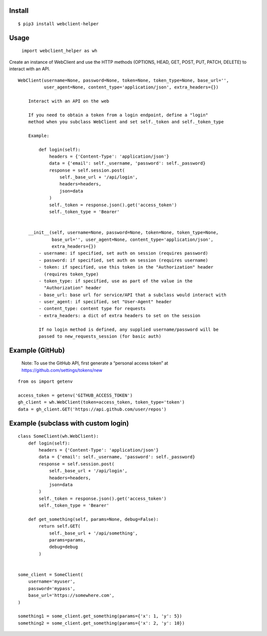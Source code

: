 Install
-------

::

   $ pip3 install webclient-helper

Usage
-----

   ``import webclient_helper as wh``

Create an instance of WebClient and use the HTTP methods (OPTIONS, HEAD,
GET, POST, PUT, PATCH, DELETE) to interact with an API.

::

   WebClient(username=None, password=None, token=None, token_type=None, base_url='',
             user_agent=None, content_type='application/json', extra_headers={})

       Interact with an API on the web

       If you need to obtain a token from a login endpoint, define a "login"
       method when you subclass WebClient and set self._token and self._token_type

       Example:

           def login(self):
               headers = {'Content-Type': 'application/json'}
               data = {'email': self._username, 'password': self._password}
               response = self.session.post(
                   self._base_url + '/api/login',
                   headers=headers,
                   json=data
               )
               self._token = response.json().get('access_token')
               self._token_type = 'Bearer'


       __init__(self, username=None, password=None, token=None, token_type=None,
                base_url='', user_agent=None, content_type='application/json',
                extra_headers={})
           - username: if specified, set auth on session (requires password)
           - password: if specified, set auth on session (requires username)
           - token: if specified, use this token in the "Authorization" header
             (requires token_type)
           - token_type: if specified, use as part of the value in the
             "Authorization" header
           - base_url: base url for service/API that a subclass would interact with
           - user_agent: if specified, set "User-Agent" header
           - content_type: content type for requests
           - extra_headers: a dict of extra headers to set on the session

           If no login method is defined, any supplied username/password will be
           passed to new_requests_session (for basic auth)

Example (GitHub)
----------------

   Note: To use the GitHub API, first generate a “personal access token”
   at https://github.com/settings/tokens/new

::

   from os import getenv

   access_token = getenv('GITHUB_ACCESS_TOKEN')
   gh_client = wh.WebClient(token=access_token, token_type='token')
   data = gh_client.GET('https://api.github.com/user/repos')

Example (subclass with custom login)
------------------------------------

::

   class SomeClient(wh.WebClient):
       def login(self):
           headers = {'Content-Type': 'application/json'}
           data = {'email': self._username, 'password': self._password}
           response = self.session.post(
               self._base_url + '/api/login',
               headers=headers,
               json=data
           )
           self._token = response.json().get('access_token')
           self._token_type = 'Bearer'

       def get_something(self, params=None, debug=False):
           return self.GET(
               self._base_url + '/api/something',
               params=params,
               debug=debug
           )


   some_client = SomeClient(
       username='myuser',
       password='mypass',
       base_url='https://somewhere.com',
   )

   something1 = some_client.get_something(params={'x': 1, 'y': 5})
   something2 = some_client.get_something(params={'x': 2, 'y': 10})
